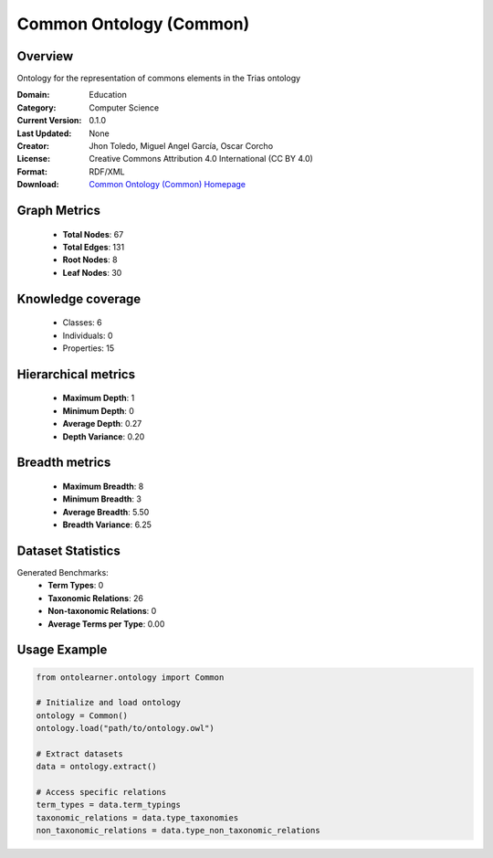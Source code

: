 Common Ontology (Common)
========================================================================================================================

Overview
--------
Ontology for the representation of commons elements in the Trias ontology

:Domain: Education
:Category: Computer Science
:Current Version: 0.1.0
:Last Updated: None
:Creator: Jhon Toledo, Miguel Angel García, Oscar Corcho
:License: Creative Commons Attribution 4.0 International (CC BY 4.0)
:Format: RDF/XML
:Download: `Common Ontology (Common) Homepage <https://w3id.org/mobility/trias/common/0.1.0>`_

Graph Metrics
-------------
    - **Total Nodes**: 67
    - **Total Edges**: 131
    - **Root Nodes**: 8
    - **Leaf Nodes**: 30

Knowledge coverage
------------------
    - Classes: 6
    - Individuals: 0
    - Properties: 15

Hierarchical metrics
--------------------
    - **Maximum Depth**: 1
    - **Minimum Depth**: 0
    - **Average Depth**: 0.27
    - **Depth Variance**: 0.20

Breadth metrics
------------------
    - **Maximum Breadth**: 8
    - **Minimum Breadth**: 3
    - **Average Breadth**: 5.50
    - **Breadth Variance**: 6.25

Dataset Statistics
------------------
Generated Benchmarks:
    - **Term Types**: 0
    - **Taxonomic Relations**: 26
    - **Non-taxonomic Relations**: 0
    - **Average Terms per Type**: 0.00

Usage Example
-------------
.. code-block:: python

    from ontolearner.ontology import Common

    # Initialize and load ontology
    ontology = Common()
    ontology.load("path/to/ontology.owl")

    # Extract datasets
    data = ontology.extract()

    # Access specific relations
    term_types = data.term_typings
    taxonomic_relations = data.type_taxonomies
    non_taxonomic_relations = data.type_non_taxonomic_relations
